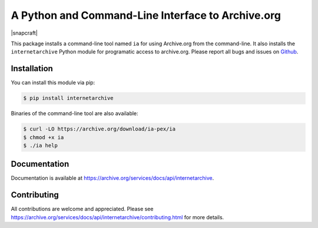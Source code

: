A Python and Command-Line Interface to Archive.org
==================================================

|travis| |snapcraft|

.. |travis| image:: https://travis-ci.org/jjjake/internetarchive.svg
    :target: https://travis-ci.org/jjjake/internetarchive

This package installs a command-line tool named ``ia`` for using Archive.org from the command-line.
It also installs the ``internetarchive`` Python module for programatic access to archive.org.
Please report all bugs and issues on `Github <https://github.com/jjjake/internetarchive/issues>`__.


Installation
------------

You can install this module via pip:

.. code:: bash

    $ pip install internetarchive

Binaries of the command-line tool are also available:

.. code:: bash

    $ curl -LO https://archive.org/download/ia-pex/ia
    $ chmod +x ia
    $ ./ia help


Documentation
-------------

Documentation is available at `https://archive.org/services/docs/api/internetarchive <https://archive.org/services/docs/api/internetarchive>`_.


Contributing
------------

All contributions are welcome and appreciated. Please see `https://archive.org/services/docs/api/internetarchive/contributing.html <https://archive.org/services/docs/api/internetarchive/contributing.html>`_ for more details.
